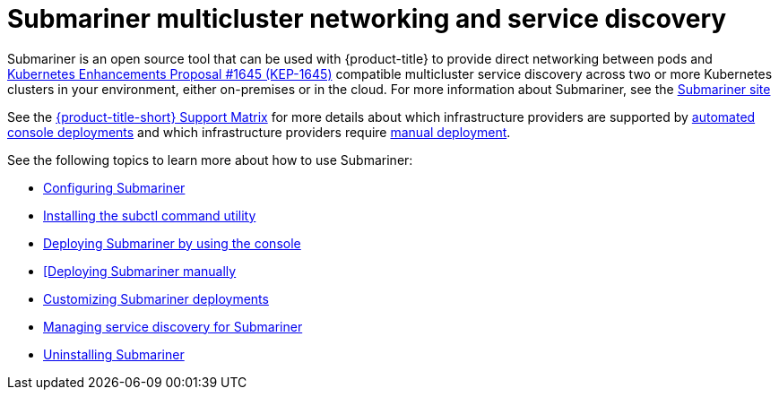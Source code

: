 [#submariner]
= Submariner multicluster networking and service discovery

Submariner is an open source tool that can be used with {product-title} to provide direct networking between pods and https://github.com/kubernetes/enhancements/tree/master/keps/sig-multicluster/1645-multi-cluster-services-api[Kubernetes Enhancements Proposal #1645 (KEP-1645)] compatible multicluster service discovery across two or more Kubernetes clusters in your environment, either on-premises or in the cloud. For more information about Submariner, see the https://submariner.io/[Submariner site]

See the link:https://access.redhat.com/articles/6968787[{product-title-short} Support Matrix] for more details about which infrastructure providers are supported by xref:../submariner/submariner_deploy_console.adoc#submariner-deploy-console[automated console deployments] and which infrastructure providers require xref:../submariner/submariner_deploy_manual.adoc#deploying-submariner-manually[manual deployment].

See the following topics to learn more about how to use Submariner:

* xref:../submariner/subm_configure.adoc#submariner-configure[Configuring Submariner]
* xref:../submariner/subm_subctl.adoc#submariner-subctl-install[Installing the subctl command utility]
* xref:../submariner/subm_deploy_console.adoc#deplying-submariner-console[Deploying Submariner by using the console]
* xref:../submariner/subm_deploy_manual.adoc#deplying-submariner-manually[[Deploying Submariner manually]
* xref:../submariner/subm_customize.adoc#customizing-submariner[Customizing Submariner deployments]
* xref:../submariner/service_discovery.adoc#manage-service-discovery-submariner[Managing service discovery for Submariner]
* xref:../submariner/subm_uninstall.adoc#uninstalling-submariner[Uninstalling Submariner]



